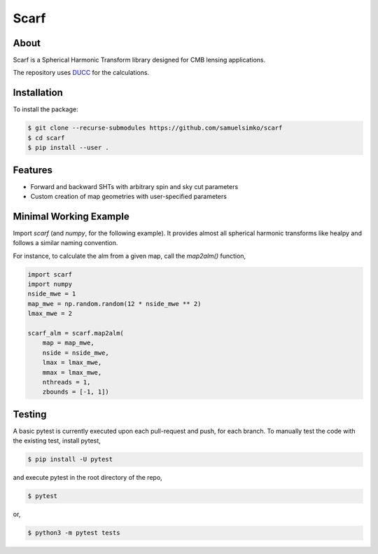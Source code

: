==================
Scarf
==================

About
-----

Scarf is a Spherical Harmonic Transform library designed for CMB lensing applications.

The repository uses `DUCC <https://gitlab.mpcdf.mpg.de/mtr/ducc>`_ for the calculations.

Installation
------------

To install the package:

.. code-block:: console

   $ git clone --recurse-submodules https://github.com/samuelsimko/scarf
   $ cd scarf
   $ pip install --user .


Features
--------
- Forward and backward SHTs with arbitrary spin and sky cut parameters
- Custom creation of map geometries with user-specified parameters


Minimal Working Example
-----------------------

Import `scarf` (and `numpy`, for the following example). It provides almost all spherical harmonic transforms
like healpy and follows a similar naming convention.

For instance, to calculate the alm from a given map, call the `map2alm()` function,

.. code-block:: python

   import scarf
   import numpy
   nside_mwe = 1
   map_mwe = np.random.random(12 * nside_mwe ** 2)
   lmax_mwe = 2
   
   scarf_alm = scarf.map2alm(
       map = map_mwe,
       nside = nside_mwe,
       lmax = lmax_mwe,
       mmax = lmax_mwe,
       nthreads = 1,
       zbounds = [-1, 1])


Testing
--------

A basic pytest is currently executed upon each pull-request and push, for each branch.
To manually test the code with the existing test, install pytest,

.. code-block:: console

   $ pip install -U pytest

and execute pytest in the root directory of the repo,

.. code-block:: console

   $ pytest

or,

.. code-block:: console

   $ python3 -m pytest tests
